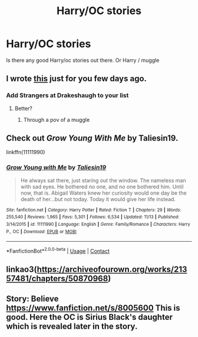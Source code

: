 #+TITLE: Harry/OC stories

* Harry/OC stories
:PROPERTIES:
:Author: arunnraju
:Score: 1
:DateUnix: 1606045036.0
:DateShort: 2020-Nov-22
:FlairText: Request
:END:
Is there any good Harry/oc stories out there. Or Harry / muggle


** I wrote [[https://matej.ceplovi.cz/blog/muggles-centred-harry-potter-fanfiction-stories.html][this]] just for you few days ago.
:PROPERTIES:
:Author: ceplma
:Score: 2
:DateUnix: 1606052305.0
:DateShort: 2020-Nov-22
:END:

*** Add Strangers at Drakeshaugh to your list
:PROPERTIES:
:Author: arunnraju
:Score: 1
:DateUnix: 1606052549.0
:DateShort: 2020-Nov-22
:END:

**** Better?
:PROPERTIES:
:Author: ceplma
:Score: 1
:DateUnix: 1606062644.0
:DateShort: 2020-Nov-22
:END:

***** Through a pov of a muggle
:PROPERTIES:
:Author: arunnraju
:Score: 1
:DateUnix: 1606062737.0
:DateShort: 2020-Nov-22
:END:


** Check out /Grow Young With Me/ by Taliesin19.

linkffn(11111990)
:PROPERTIES:
:Author: manatee-vs-walrus
:Score: 1
:DateUnix: 1606091880.0
:DateShort: 2020-Nov-23
:END:

*** [[https://www.fanfiction.net/s/11111990/1/][*/Grow Young with Me/*]] by [[https://www.fanfiction.net/u/997444/Taliesin19][/Taliesin19/]]

#+begin_quote
  He always sat there, just staring out the window. The nameless man with sad eyes. He bothered no one, and no one bothered him. Until now, that is. Abigail Waters knew her curiosity would one day be the death of her...but not today. Today it would give her life instead.
#+end_quote

^{/Site/:} ^{fanfiction.net} ^{*|*} ^{/Category/:} ^{Harry} ^{Potter} ^{*|*} ^{/Rated/:} ^{Fiction} ^{T} ^{*|*} ^{/Chapters/:} ^{29} ^{*|*} ^{/Words/:} ^{255,540} ^{*|*} ^{/Reviews/:} ^{1,965} ^{*|*} ^{/Favs/:} ^{5,301} ^{*|*} ^{/Follows/:} ^{6,534} ^{*|*} ^{/Updated/:} ^{11/13} ^{*|*} ^{/Published/:} ^{3/14/2015} ^{*|*} ^{/id/:} ^{11111990} ^{*|*} ^{/Language/:} ^{English} ^{*|*} ^{/Genre/:} ^{Family/Romance} ^{*|*} ^{/Characters/:} ^{Harry} ^{P.,} ^{OC} ^{*|*} ^{/Download/:} ^{[[http://www.ff2ebook.com/old/ffn-bot/index.php?id=11111990&source=ff&filetype=epub][EPUB]]} ^{or} ^{[[http://www.ff2ebook.com/old/ffn-bot/index.php?id=11111990&source=ff&filetype=mobi][MOBI]]}

--------------

*FanfictionBot*^{2.0.0-beta} | [[https://github.com/FanfictionBot/reddit-ffn-bot/wiki/Usage][Usage]] | [[https://www.reddit.com/message/compose?to=tusing][Contact]]
:PROPERTIES:
:Author: FanfictionBot
:Score: 2
:DateUnix: 1606091898.0
:DateShort: 2020-Nov-23
:END:


** linkao3([[https://archiveofourown.org/works/21357481/chapters/50870968]])
:PROPERTIES:
:Author: carelesslazy
:Score: 1
:DateUnix: 1606093467.0
:DateShort: 2020-Nov-23
:END:


** Story: Believe [[https://www.fanfiction.net/s/8005600]] This is good. Here the OC is Sirius Black's daughter which is revealed later in the story.
:PROPERTIES:
:Author: OccasionRepulsive112
:Score: 1
:DateUnix: 1608061558.0
:DateShort: 2020-Dec-15
:END:

